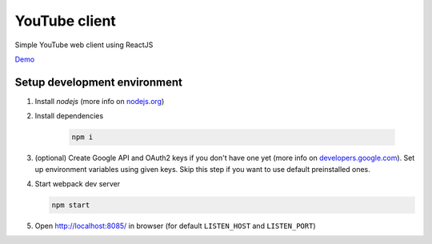 ==============
YouTube client
==============

Simple YouTube web client using ReactJS

`Demo <https://insolite.github.io/youtube-client/dist/>`_

Setup development environment
=============================

#. Install `nodejs` (more info on `nodejs.org <https://nodejs.org/en/download/package-manager/>`_)

#. Install dependencies

    .. code-block:: bash

        npm i

#. (optional) Create Google API and OAuth2 keys if you don't have one yet (more info on `developers.google.com <https://developers.google.com/youtube/v3/getting-started>`_). Set up environment variables using given keys. Skip this step if you want to use default preinstalled ones.

#.  Start webpack dev server

    .. code-block:: bash

        npm start

#. Open http://localhost:8085/ in browser (for default ``LISTEN_HOST`` and ``LISTEN_PORT``)
